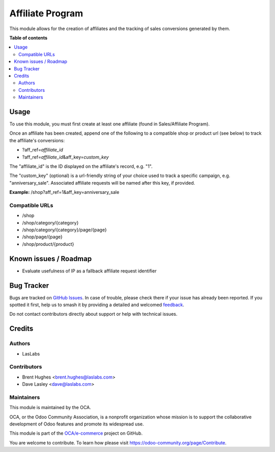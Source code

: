 =================
Affiliate Program
=================

.. 
   !!!!!!!!!!!!!!!!!!!!!!!!!!!!!!!!!!!!!!!!!!!!!!!!!!!!
   !! This file is generated by oca-gen-addon-readme !!
   !! changes will be overwritten.                   !!
   !!!!!!!!!!!!!!!!!!!!!!!!!!!!!!!!!!!!!!!!!!!!!!!!!!!!
   !! source digest: sha256:799f852893e2a06c017b66fceb70359f1f5235598efefd506b1dec6ea5a72eaf
   !!!!!!!!!!!!!!!!!!!!!!!!!!!!!!!!!!!!!!!!!!!!!!!!!!!!

.. |badge1| image:: https://img.shields.io/badge/maturity-Beta-yellow.png
    :target: https://odoo-community.org/page/development-status
    :alt: Beta
.. |badge2| image:: https://img.shields.io/badge/licence-LGPL--3-blue.png
    :target: http://www.gnu.org/licenses/lgpl-3.0-standalone.html
    :alt: License: LGPL-3
.. |badge3| image:: https://img.shields.io/badge/github-OCA%2Fe--commerce-lightgray.png?logo=github
    :target: https://github.com/OCA/e-commerce/tree/14.0/website_sale_affiliate
    :alt: OCA/e-commerce
.. |badge4| image:: https://img.shields.io/badge/weblate-Translate%20me-F47D42.png
    :target: https://translation.odoo-community.org/projects/e-commerce-14-0/e-commerce-14-0-website_sale_affiliate
    :alt: Translate me on Weblate
.. |badge5| image:: https://img.shields.io/badge/runboat-Try%20me-875A7B.png
    :target: https://runboat.odoo-community.org/builds?repo=OCA/e-commerce&target_branch=14.0
    :alt: Try me on Runboat

|badge1| |badge2| |badge3| |badge4| |badge5|

This module allows for the creation of affiliates and the tracking of
sales conversions generated by them.

**Table of contents**

.. contents::
   :local:

Usage
=====

To use this module, you must first create at least one affiliate (found
in Sales/Affiliate Program).

Once an affiliate has been created, append one of the following to a
compatible shop or product url (see below) to track the affiliate's
conversions:

-  ?aff_ref=\ *affiliate_id*
-  ?aff_ref=\ *affiliate_id*\ &aff_key=\ *custom_key*

The "affiliate_id" is the ID displayed on the affiliate's record, e.g.
"1".

The "custom_key" (optional) is a url-friendly string of your choice used
to track a specific campaign, e.g. "anniversary_sale". Associated
affiliate requests will be named after this key, if provided.

**Example:** /shop?aff_ref=1&aff_key=anniversary_sale

Compatible URLs
---------------

-  /shop
-  /shop/category/{category}
-  /shop/category/{category}/page/{page}
-  /shop/page/{page}
-  /shop/product/{product}

Known issues / Roadmap
======================

-  Evaluate usefulness of IP as a fallback affiliate request identifier

Bug Tracker
===========

Bugs are tracked on `GitHub Issues <https://github.com/OCA/e-commerce/issues>`_.
In case of trouble, please check there if your issue has already been reported.
If you spotted it first, help us to smash it by providing a detailed and welcomed
`feedback <https://github.com/OCA/e-commerce/issues/new?body=module:%20website_sale_affiliate%0Aversion:%2014.0%0A%0A**Steps%20to%20reproduce**%0A-%20...%0A%0A**Current%20behavior**%0A%0A**Expected%20behavior**>`_.

Do not contact contributors directly about support or help with technical issues.

Credits
=======

Authors
-------

* LasLabs

Contributors
------------

-  Brent Hughes <brent.hughes@laslabs.com>
-  Dave Lasley <dave@laslabs.com>

Maintainers
-----------

This module is maintained by the OCA.

.. image:: https://odoo-community.org/logo.png
   :alt: Odoo Community Association
   :target: https://odoo-community.org

OCA, or the Odoo Community Association, is a nonprofit organization whose
mission is to support the collaborative development of Odoo features and
promote its widespread use.

This module is part of the `OCA/e-commerce <https://github.com/OCA/e-commerce/tree/14.0/website_sale_affiliate>`_ project on GitHub.

You are welcome to contribute. To learn how please visit https://odoo-community.org/page/Contribute.
